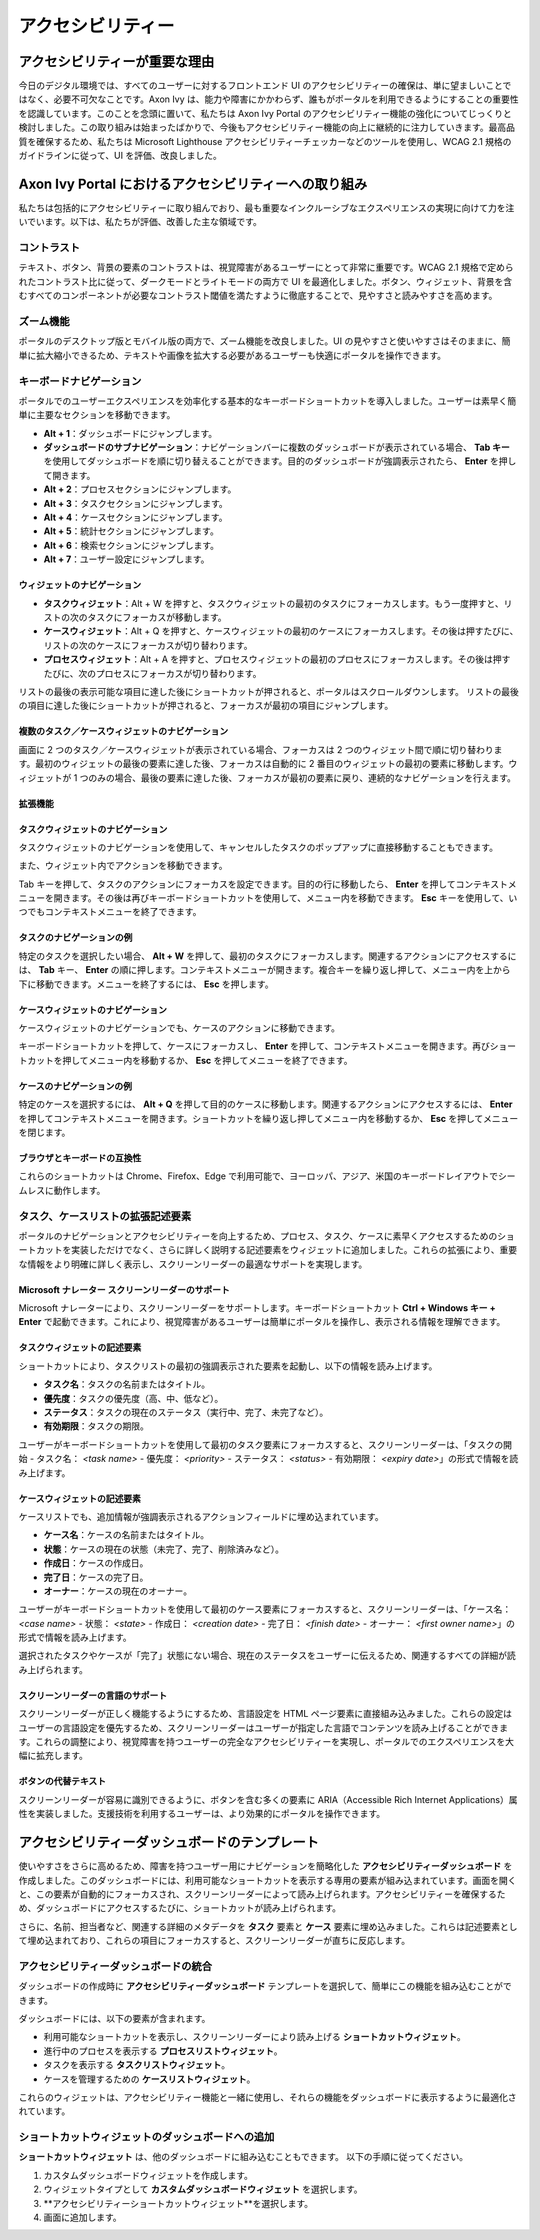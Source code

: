 .. _accessibility:

アクセシビリティー
*************************************


アクセシビリティーが重要な理由
===============================
.. raw:: html

   <p style="margin-top: 20px;"></p>

今日のデジタル環境では、すべてのユーザーに対するフロントエンド UI のアクセシビリティーの確保は、単に望ましいことではなく、必要不可欠なことです。Axon Ivy は、能力や障害にかかわらず、誰もがポータルを利用できるようにすることの重要性を認識しています。このことを念頭に置いて、私たちは Axon Ivy Portal のアクセシビリティー機能の強化についてじっくりと検討しました。この取り組みは始まったばかりで、今後もアクセシビリティー機能の向上に継続的に注力していきます。最高品質を確保するため、私たちは Microsoft Lighthouse アクセシビリティーチェッカーなどのツールを使用し、WCAG 2.1 規格のガイドラインに従って、UI を評価、改良しました。

Axon Ivy Portal におけるアクセシビリティーへの取り組み
====================================================================
.. raw:: html

   <p style="margin-top: 20px;"></p>

私たちは包括的にアクセシビリティーに取り組んでおり、最も重要なインクルーシブなエクスペリエンスの実現に向けて力を注いでいます。以下は、私たちが評価、改善した主な領域です。

コントラスト
-----------------------
.. raw:: html

   <p style="margin-top: 20px;"></p>

テキスト、ボタン、背景の要素のコントラストは、視覚障害があるユーザーにとって非常に重要です。WCAG 2.1 規格で定められたコントラスト比に従って、ダークモードとライトモードの両方で UI を最適化しました。ボタン、ウィジェット、背景を含むすべてのコンポーネントが必要なコントラスト閾値を満たすように徹底することで、見やすさと読みやすさを高めます。

ズーム機能
-----------------
.. raw:: html

   <p style="margin-top: 20px;"></p>

ポータルのデスクトップ版とモバイル版の両方で、ズーム機能を改良しました。UI の見やすさと使いやすさはそのままに、簡単に拡大縮小できるため、テキストや画像を拡大する必要があるユーザーも快適にポータルを操作できます。

キーボードナビゲーション
--------------------------------------------
.. raw:: html

   <p style="margin-top: 20px;"></p>

ポータルでのユーザーエクスペリエンスを効率化する基本的なキーボードショートカットを導入しました。ユーザーは素早く簡単に主要なセクションを移動できます。


- **Alt + 1**：ダッシュボードにジャンプします。
- **ダッシュボードのサブナビゲーション**：ナビゲーションバーに複数のダッシュボードが表示されている場合、 **Tab キー** を使用してダッシュボードを順に切り替えることができます。目的のダッシュボードが強調表示されたら、 **Enter** を押して開きます。
- **Alt + 2**：プロセスセクションにジャンプします。
- **Alt + 3**：タスクセクションにジャンプします。
- **Alt + 4**：ケースセクションにジャンプします。
- **Alt + 5**：統計セクションにジャンプします。
- **Alt + 6**：検索セクションにジャンプします。
- **Alt + 7**：ユーザー設定にジャンプします。

ウィジェットのナビゲーション
^^^^^^^^^^^^^^^^^^^^^^^^^^^^^^^^^^^^^^^^^^^^^

- **タスクウィジェット**：Alt + W を押すと、タスクウィジェットの最初のタスクにフォーカスします。もう一度押すと、リストの次のタスクにフォーカスが移動します。
- **ケースウィジェット**：Alt + Q を押すと、ケースウィジェットの最初のケースにフォーカスします。その後は押すたびに、リストの次のケースにフォーカスが切り替わります。
- **プロセスウィジェット**：Alt + A を押すと、プロセスウィジェットの最初のプロセスにフォーカスします。その後は押すたびに、次のプロセスにフォーカスが切り替わります。

リストの最後の表示可能な項目に達した後にショートカットが押されると、ポータルはスクロールダウンします。
リストの最後の項目に達した後にショートカットが押されると、フォーカスが最初の項目にジャンプします。

複数のタスク／ケースウィジェットのナビゲーション
^^^^^^^^^^^^^^^^^^^^^^^^^^^^^^^^^^^^^^^^^^^^

画面に 2 つのタスク／ケースウィジェットが表示されている場合、フォーカスは 2 つのウィジェット間で順に切り替わります。最初のウィジェットの最後の要素に達した後、フォーカスは自動的に 2 番目のウィジェットの最初の要素に移動します。ウィジェットが 1 つのみの場合、最後の要素に達した後、フォーカスが最初の要素に戻り、連続的なナビゲーションを行えます。

拡張機能
^^^^^^^^^^^^^^^^^

タスクウィジェットのナビゲーション
^^^^^^^^^^^^^^^^^^^^^^^^^^^^^^^^^^^^^^^^^^^^^^^^^

タスクウィジェットのナビゲーションを使用して、キャンセルしたタスクのポップアップに直接移動することもできます。

|reset-task-dialog|

また、ウィジェット内でアクションを移動できます。

|task-actions-popup|

Tab キーを押して、タスクのアクションにフォーカスを設定できます。目的の行に移動したら、 **Enter** を押してコンテキストメニューを開きます。その後は再びキーボードショートカットを使用して、メニュー内を移動できます。 **Esc** キーを使用して、いつでもコンテキストメニューを終了できます。

タスクのナビゲーションの例
^^^^^^^^^^^^^^^^^^^^^^^^^^^

特定のタスクを選択したい場合、 **Alt + W** を押して、最初のタスクにフォーカスします。関連するアクションにアクセスするには、 **Tab** キー、 **Enter** の順に押します。コンテキストメニューが開きます。複合キーを繰り返し押して、メニュー内を上から下に移動できます。メニューを終了するには、 **Esc** を押します。

ケースウィジェットのナビゲーション
^^^^^^^^^^^^^^^^^^^^^^^^^^^^^^^^^^^^^^^^^^^^^^^^

ケースウィジェットのナビゲーションでも、ケースのアクションに移動できます。

|case-actions-popup|

キーボードショートカットを押して、ケースにフォーカスし、 **Enter** を押して、コンテキストメニューを開きます。再びショートカットを押してメニュー内を移動するか、 **Esc** を押してメニューを終了できます。

ケースのナビゲーションの例
^^^^^^^^^^^^^^^^^^^^^^^^^^^

特定のケースを選択するには、 **Alt + Q** を押して目的のケースに移動します。関連するアクションにアクセスするには、 **Enter** を押してコンテキストメニューを開きます。ショートカットを繰り返し押してメニュー内を移動するか、 **Esc** を押してメニューを閉じます。

ブラウザとキーボードの互換性
^^^^^^^^^^^^^^^^^^^^^^^^^^^^^^^^

これらのショートカットは Chrome、Firefox、Edge で利用可能で、ヨーロッパ、アジア、米国のキーボードレイアウトでシームレスに動作します。

タスク、ケースリストの拡張記述要素
-------------------------------------------------------
.. raw:: html

   <p style="margin-top: 20px;"></p>

ポータルのナビゲーションとアクセシビリティーを向上するため、プロセス、タスク、ケースに素早くアクセスするためのショートカットを実装しただけでなく、さらに詳しく説明する記述要素をウィジェットに追加しました。これらの拡張により、重要な情報をより明確に詳しく表示し、スクリーンリーダーの最適なサポートを実現します。

Microsoft ナレーター スクリーンリーダーのサポート
^^^^^^^^^^^^^^^^^^^^^^^^^^^^^^^^^^^^^^^^^^^^^^^^

Microsoft ナレーターにより、スクリーンリーダーをサポートします。キーボードショートカット **Ctrl + Windows キー + Enter** で起動できます。これにより、視覚障害があるユーザーは簡単にポータルを操作し、表示される情報を理解できます。

タスクウィジェットの記述要素
^^^^^^^^^^^^^^^^^^^^^^^^^^^^^^^^^^^^^^^

ショートカットにより、タスクリストの最初の強調表示された要素を起動し、以下の情報を読み上げます。

- **タスク名**：タスクの名前またはタイトル。
- **優先度**：タスクの優先度（高、中、低など）。
- **ステータス**：タスクの現在のステータス（実行中、完了、未完了など）。
- **有効期限**：タスクの期限。

ユーザーがキーボードショートカットを使用して最初のタスク要素にフォーカスすると、スクリーンリーダーは、「タスクの開始 - タスク名： `<task name>` - 優先度： `<priority>` - ステータス： `<status>` - 有効期限： `<expiry date>`」の形式で情報を読み上げます。


ケースウィジェットの記述要素
^^^^^^^^^^^^^^^^^^^^^^^^^^^^^^^^^^^^^^^

ケースリストでも、追加情報が強調表示されるアクションフィールドに埋め込まれています。

- **ケース名**：ケースの名前またはタイトル。
- **状態**：ケースの現在の状態（未完了、完了、削除済みなど）。
- **作成日**：ケースの作成日。
- **完了日**：ケースの完了日。
- **オーナー**：ケースの現在のオーナー。

ユーザーがキーボードショートカットを使用して最初のケース要素にフォーカスすると、スクリーンリーダーは、「ケース名： `<case name>` - 状態： `<state>` - 作成日： `<creation date>` - 完了日： `<finish date>` - オーナー： `<first owner name>`」の形式で情報を読み上げます。

選択されたタスクやケースが「完了」状態にない場合、現在のステータスをユーザーに伝えるため、関連するすべての詳細が読み上げられます。

スクリーンリーダーの言語のサポート
^^^^^^^^^^^^^^^^^^^^^^^^^^^^^^^^^^^

スクリーンリーダーが正しく機能するようにするため、言語設定を HTML ページ要素に直接組み込みました。これらの設定はユーザーの言語設定を優先するため、スクリーンリーダーはユーザーが指定した言語でコンテンツを読み上げることができます。これらの調整により、視覚障害を持つユーザーの完全なアクセシビリティーを実現し、ポータルでのエクスペリエンスを大幅に拡充します。

ボタンの代替テキスト
^^^^^^^^^^^^^^^^^^^^^^^^^^^^^

スクリーンリーダーが容易に識別できるように、ボタンを含む多くの要素に ARIA（Accessible Rich Internet Applications）属性を実装しました。支援技術を利用するユーザーは、より効果的にポータルを操作できます。

アクセシビリティーダッシュボードのテンプレート
=================================
.. raw:: html

   <p style="margin-top: 20px;"></p>

使いやすさをさらに高めるため、障害を持つユーザー用にナビゲーションを簡略化した **アクセシビリティーダッシュボード** を作成しました。このダッシュボードには、利用可能なショートカットを表示する専用の要素が組み込まれています。画面を開くと、この要素が自動的にフォーカスされ、スクリーンリーダーによって読み上げられます。アクセシビリティーを確保するため、ダッシュボードにアクセスするたびに、ショートカットが読み上げられます。

さらに、名前、担当者など、関連する詳細のメタデータを **タスク** 要素と **ケース** 要素に埋め込みました。これらは記述要素として埋め込まれており、これらの項目にフォーカスすると、スクリーンリーダーが直ちに反応します。

アクセシビリティーダッシュボードの統合
---------------------------------------

ダッシュボードの作成時に **アクセシビリティーダッシュボード** テンプレートを選択して、簡単にこの機能を組み込むことができます。

|accessibility-dashboard-creation|

ダッシュボードには、以下の要素が含まれます。

- 利用可能なショートカットを表示し、スクリーンリーダーにより読み上げる **ショートカットウィジェット**。
- 進行中のプロセスを表示する **プロセスリストウィジェット**。
- タスクを表示する **タスクリストウィジェット**。
- ケースを管理するための **ケースリストウィジェット**。

これらのウィジェットは、アクセシビリティー機能と一緒に使用し、それらの機能をダッシュボードに表示するように最適化されています。

ショートカットウィジェットのダッシュボードへの追加
----------------------------------------------------------

**ショートカットウィジェット** は、他のダッシュボードに組み込むこともできます。
以下の手順に従ってください。

#. カスタムダッシュボードウィジェットを作成します。
#. ウィジェットタイプとして **カスタムダッシュボードウィジェット** を選択します。
#. **アクセシビリティーショートカットウィジェット**を選択します。
#. 画面に追加します。

.. |reset-task-dialog| image:: ../../screenshots/accessibility/reset-task-dialog.png
.. |task-actions-popup| image:: ../../screenshots/accessibility/task-actions-popup.png
.. |case-actions-popup| image:: ../../screenshots/accessibility/case-actions-popup.png
.. |accessibility-dashboard-creation| image:: ../../screenshots/accessibility/accessibility-dashboard-creation.png

